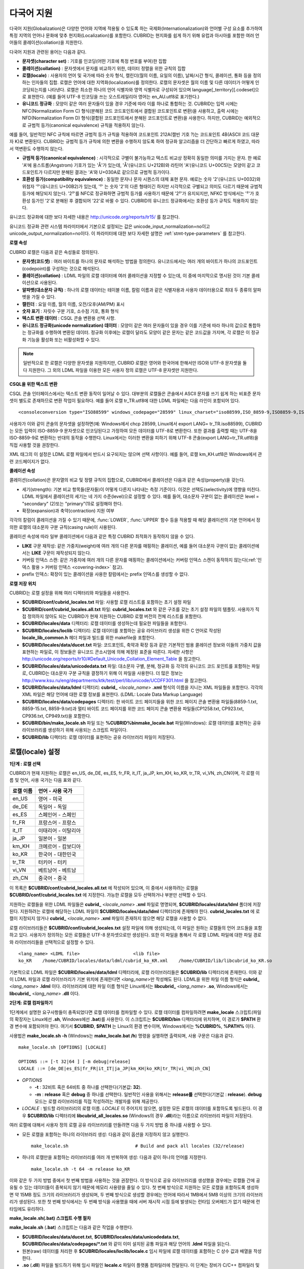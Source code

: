 ***********
다국어 지원
***********

다국어 지원(Globalization)은 다양한 언어와 지역에 적용될 수 있도록 하는 국제화(Internationalization)와 언어별 구성 요소를 추가하여 특정 지역의 언어나 문화에 맞추 현지화(Localization)를 포함한다. CUBRID는 현지화를 쉽게 하기 위해 유럽과 아시아를 포함한 여러 언어들의 콜레이션(collation)을 지원한다.

다국어 지원과 관련된 용어는 다음과 같다.

*   **문자셋(character set)** : 기호를 인코딩(어떤 기호에 특정 번호를 부여)한 집합

*   **콜레이션(collation)** : 문자셋에서 문자를 비교하기 위한, 데이터 정렬을 위한 규칙의 집합

*   **로캘(locale)** : 사용자의 언어 및 국가에 따라 숫자 형식, 캘린더(월의 이름, 요일의 이름), 날짜/시간 형식, 콜레이션, 통화 등을 정의하는 인자들의 집합. 로캘은 언어에 대한 지역화(localization)를 정의한다. 로캘의 문자셋은 월의 이름 및 다른 데이터가 어떻게 인코딩되는지를 나타낸다. 로캘은 최소한 하나의 언어 식별자와 영역 식별자로 구성되어 있으며 language[_territory][.codeset]으로 표현한다. (예를 들어 UTF-8 인코딩을 쓰는 오스트레일리아 영어는 en_AU.utf8로 표기한다.)

*   **유니코드 정규화** : 모양이 같은 여러 문자들이 있을 경우 기준에 따라 이를 하나로 통합하는 것. CUBRID는 입력 시에는 NFC(Normalization Form C) 형식(분해된 코드 코드포인트에서 결합된 코드포인트로 변환)을 사용하고, 출력 시에는 NFD(Normalization Form D) 형식(결합된 코드포인트에서 분해된 코드포인트로 변환)을 사용한다. 하지만, CUBRID는 예외적으로 규범적 등가(canonical equivalence) 규칙을 적용하지 않는다.

예를 들어, 일반적인 NFC 규칙에 따르면 규범적 등가 규칙을 적용하여 코드포인트 212A(캘빈 기호 ?)는 코드포인트 4B(ASCII 코드 대문자 K)로 변환된다. CUBRID는 규범적 등가 규칙에 의한 변환을 수행하지 않도록 하여 정규화 알고리즘을 더 간단하고 빠르게 하였고, 따라서 역변환도 수행하지 않는다.

*   **규범적 등가(canonical equivalence)** : 시각적으로 구별이 불가능하고 텍스트 비교상 정확히 동일한 의미를 가지는 문자. 한 예로 'A'에 옹스트롬(Angstrom) 기호가 있는 'Å'가 있는데, 'Å'(유니코드 U+212B)와 라틴어 'A'(유니코드 U+00C5)는 모양이 같고 코드포인트가 다르지만 분해된 결과는 'A'와 U+030A로 같으므로 규범적 등가이다.

*   **호환성 등가(compatibility equivalence)** : 동일한 문자나 문자 시퀀스의 대체 표현 문자. 예로는 숫자 '2'(유니코드 U+0032)와 위첨자 '²'(유니코드 U+00B2)가 있는데, '²' 는 숫자 '2'의 다른 형태이긴 하지만 시각적으로 구별되고 의미도 다르기 때문에 규범적 등가에 해당되지 않는다. '2²'를 NFC로 정규화하면 규범적 등가를 사용하기 때문에 '2²'가 유지되지만, NFKC 방식에서는 '²'가 호환성 등가인 '2'로 분해된 후 결합되어 '22'로 바뀔 수 있다. CUBRID의 유니코드 정규화에서는 호환성 등가 규칙도 적용하지 않는다.

유니코드 정규화에 대한 보다 자세한 내용은 `http://unicode.org/reports/tr15/ <http://unicode.org/reports/tr15/>`_ 를 참고한다.

유니코드 정규화 관련 시스템 파라미터에서 기본으로 설정되는 값은 unicode_input_normalization=no이고 unicode_output_normalization=no이다. 이 파라미터에 대한 보다 자세한 설명은 :ref:`stmt-type-parameters` 를 참고한다.

**로캘 속성**

CUBRID 로캘은 다음과 같은 속성들로 정의된다.

*   **문자셋(코드셋)** : 여러 바이트를 하나의 문자로 해석하는 방법을 정의한다. 유니코드에서는 여러 개의 바이트가 하나의 코드포인트(codepoint)를 구성하는 것으로 해석된다.

*   **콜레이션(collation)** : LDML 파일의 로캘 데이터에 여러 콜레이션을 지정할 수 있는데, 이 중에 마지막으로 명시된 것이 기본 콜레이션으로 사용된다.

*   **알파벳(대소문자 규칙)** : 하나의 로캘 데이터는 테이블 이름, 칼럼 이름과 같은 식별자용과 사용자 데이터용으로 최대 두 종류의 알파벳을 가질 수 있다.

*   **캘린더** : 요일 이름, 월의 이름, 오전/오후(AM/PM) 표시

*   **숫자 표기** : 자릿수 구분 기호, 소수점 기호, 통화 형식

*   **텍스트 변환 데이터** : CSQL 콘솔 변환용 선택 사항.

*   **유니코드 정규화(unicode normalization) 데이터** : 모양이 같은 여러 문자들이 있을 경우 이를 기준에 따라 하나의 값으로 통합하는 정규화를 수행하여 변환된 데이터. 정규화 이후에는 로캘이 달라도 모양이 같은 문자는 같은 코드값을 가지며, 각 로캘은 이 정규화 기능을 활성화 또는 비활성화할 수 있다.

.. note::

	일반적으로 한 로캘은 다양한 문자셋을 지원하지만, CUBRID 로캘은 영어와 한국어에 한해서만 ISO와 UTF-8 문자셋을 둘 다 지원한다. 그 외의 LDML 파일을 이용한 모든 사용자 정의 로캘은 UTF-8 문자셋만 지원한다.

**CSQL을 위한 텍스트 변환**

CSQL 콘솔 인터페이스에서는 텍스트 변환 동작이 일어날 수 있다. 대부분의 로캘들은 콘솔에서 ASCII 문자를 쓰기 쉽게 하는 비표준 문자셋이 별도로 존재하므로 변환 작업이 필요하다. 예를 들어 로캘 tr_TR.utf8에 대한 LDML 파일에는 다음 라인이 포함되어 있다. ::

	<consoleconversion type="ISO88599" windows_codepage="28599" linux_charset="iso88599,ISO_8859-9,ISO8859-9,ISO-8859-9" />

사용자가 이와 같이 콘솔의 문자셋을 설정하면(예: Windows에서 chcp 28599, Linux에서 export LANG= tr_TR.iso88599), CUBRID는 모든 입력이 ISO-8859-9 문자셋으로 인코딩된다고 가정하여 모든 데이터를 UTF-8로 변환한다. 또한 결과를 출력할 때는 UTF-8을 ISO-8859-9로 변환하는 반대의 동작을 수행한다. Linux에서는 이러한 변환을 피하기 위해 UTF-8 콘솔(export LANG=tr_TR.utf8)을 직접 사용할 것을 권장한다.

XML 태그의 이 설정은 LDML 로캘 파일에서 반드시 요구되지는 않으며 선택 사항이다. 예를 들어, 로캘 km_KH.utf8은 Windows에서 관련 코드페이지가 없다.

**콜레이션 속성**

콜레이션(collation)은 문자열의 비교 및 정렬 규칙의 집합으로, CUBRID에서 콜레이션은 다음과 같은 속성(property)을 갖는다.

*   세기(strength): 기본 비교 항목들(문자들)이 어떻게 다른지 나타내는 측정 기준이다. 이것은 선택도(selectivity)에 영향을 미친다. LDML 파일에서 콜레이션의 세기는 네 가지 수준(level)으로 설정할 수 있다. 예를 들어, 대소문자 구분이 없는 콜레이션은 level = "secondary" (2)또는 "primary"(1)로 설정해야 한다.

*   확장(expansion)과 축약(contraction) 지원 여부

각각의 칼럼이 콜레이션을 가질 수 있기 때문에, :func:`LOWER`, :func:`UPPER` 함수 등을 적용할 때 해당 콜레이션의 기본 언어에서 정의한 로캘의 대소문자 구분 규칙(casing rule)이 사용된다.

콜레이션 속성에 따라 일부 콜레이션에서 다음과 같은 특정 CUBRID 최적화가 동작하지 않을 수 있다.

*   **LIKE** 구문 재작성: 같은 가중치(weight)에 여러 개의 다른 문자를 매핑하는 콜레이션, 예를 들어 대소문자 구분이 없는 콜레이션에서는 **LIKE** 구문이 재작성되지 않는다.

*   커버링 인덱스 스캔: 같은 가중치에 여러 개의 다른 문자를 매핑하는 콜레이션에서는 커버링 인덱스 스캔이 동작하지 않는다(:ref:`인덱스 활용 > 커버링 인덱스 <covering-index>` 참고).

*   prefix 인덱스: 확장이 있는 콜레이션을 사용한 칼럼에서는 prefix 인덱스를 생성할 수 없다.

**로캘 저장 위치**

CUBRID는 로캘 설정을 위해 여러 디렉터리와 파일들을 사용한다.

*   **$CUBRID/conf/cubrid_locales.txt** 파일: 사용할 로캘 리스트를 포함하는 초기 설정 파일

*   **$CUBRID/conf/cubrid_locales.all.txt** 파일: **cubrid_locales.txt** 와 같은 구조를 갖는 초기 설정 파일의 템플릿. 사용자가 직접 정의하지 않아도 되는 CUBRID가 현재 지원하는 CUBRID 로캘 버전의 전체 리스트를 포함한다.

*   **$CUBRID/locales/data** 디렉터리: 로캘 데이터를 생성하는데 필요한 파일들을 포함한다.

*   **$CUBRID/locales/loclib** 디렉터리: 로캘 데이터를 포함하는 공유 라이브러리 생성을 위한 C 언어로 작성된 **locale_lib_common.h** 헤더 파일과 빌드를 위한 makefile을 포함한다.

*   **$CUBRID/locales/data/ducet.txt** 파일: 코드포인트, 축약과 확장 등과 같은 기본적인 범용 콜레이션 정보와 이들의 가중치 값을 표현하는 파일로, 이 정보들은 유니코드 콘소시엄에 의해 제정된 표준을 따른다. 자세한 사항은 `http://unicode.org/reports/tr10/#Default_Unicode_Collation_Element_Table <http://unicode.org/reports/tr10/#Default_Unicode_Collation_Element_Table>`_ 을 참고한다.

*   **$CUBRID/locales/data/unicodedata.txt** 파일: 대소문자 구별, 분해, 정규화 등 각각의 유니코드 코드 포인트를 포함하는 파일로, CUBRID는 대소문자 구분 규칙을 결정하기 위해 이 파일을 사용한다. 더 많은 정보는 `http://www.ksu.ru/eng/departments/ktk/test/perl/lib/unicode/UCDFF301.html <http://www.ksu.ru/eng/departments/ktk/test/perl/lib/unicode/UCDFF301.html>`_ 을 참고한다.

*   **$CUBRID/locales/data/ldml** 디렉터리: **cubrid_** <*locale_name*> **.xml** 형식의 이름을 지니는 XML 파일들을 포함한다. 각각의 XML 파일은 해당 언어에 대한 로캘 정보를 표현한다. (LDML: Locale Data Markup Language)

*   **$CUBRID/locales/data/codepages** 디렉터리: 한 바이트 코드 페이지들을 위한 코드 페이지 콘솔 변환용 파일들(8859-1.txt, 8859-15.txt, 8859-9.txt)과 멀티 바이트 코드 페이지를 위한 코드 페이지 콘솔 변환용 파일들(CP1258.txt, CP923.txt, CP936.txt, CP949.txt)을 포함한다.

*   **$CUBRID/bin/make_locale.sh** 파일 또는 **%CUBRID%\bin\make_locale.bat** 파일(Windows): 로캘 데이터를 표현하는 공유 라이브러리를 생성하기 위해 사용되는 스크립트 파일이다.

*   **$CUBRID/lib** 디렉터리: 로캘 데이터를 표현하는 공유 라이브러리 파일이 저장된다.

.. _locale-setting:

로캘(locale) 설정
=================

**1단계 : 로캘 선택**

CUBRID가 현재 지원하는 로캘은 en_US, de_DE, es_ES, fr_FR, it_IT, ja_JP, km_KH, ko_KR, tr_TR, vi_VN, zh_CN이며, 각 로캘 이름 및 언어, 사용 국가는 다음 표와 같다.

+-----------+----------------------+
| 로캘 이름 | 언어 - 사용 국가     |
+===========+======================+
| en_US     | 영어 - 미국          |
+-----------+----------------------+
| de_DE     | 독일어 - 독일        |
+-----------+----------------------+
| es_ES     | 스페인어 - 스페인    |
+-----------+----------------------+
| fr_FR     | 프랑스어 - 프랑스    |
+-----------+----------------------+
| it_IT     | 이태리어 - 이탈리아  |
+-----------+----------------------+
| ja_JP     | 일본어 - 일본        |
+-----------+----------------------+
| km_KH     | 크메르어 - 캄보디아  |
+-----------+----------------------+
| ko_KR     | 한국어 - 대한민국    |
+-----------+----------------------+
| tr_TR     | 터키어 - 터키        |
+-----------+----------------------+
| vi_VN     | 베트남어 - 베트남    |
+-----------+----------------------+
| zh_CN     | 중국어 - 중국        |
+-----------+----------------------+

이 목록은 **$CUBRID/conf/cubrid_locales.all.txt** 에 작성되어 있으며, 이 중에서 사용하려는 로캘을 **$CUBRID/conf/cubrid_locales.txt** 에 지정한다. 가능한 로캘을 모두 선택하거나 부분만 선택할 수 있다.

지원하는 로캘들을 위한 LDML 파일들은 **cubrid_** <*locale_name*> **.xml** 파일로 명명되며, **$CUBRID/locales/data/ldml** 폴더에 저장된다. 지원하려는 로캘에 해당하는 LDML 파일이 **$CUBRID/locales/data/ldml** 디렉터리에 존재해야 한다. **cubrid_locales.txt** 에 로캘이 지정되지 않거나 **cubrid_** <*locale_name*> **.xml** 파일이 존재하지 않으면 해당 로캘을 사용할 수 없다.

로캘 라이브러리들은 **$CUBRID/conf/cubrid_locales.txt** 설정 파일에 의해 생성되는데, 이 파일은 원하는 로캘들의 언어 코드들을 포함하고 있다. 사용자가 정의하는 모든 로캘들은 UTF-8 문자셋으로만 생성된다. 또한 이 파일을 통해서 각 로캘 LDML 파일에 대한 파일 경로와 라이브러리들을 선택적으로 설정할 수 있다. ::

	<lang_name> <LDML file>                    <lib file>
	ko_KR    /home/CUBRID/locales/data/ldml/cubrid_ko_KR.xml    /home/CUBRID/lib/libcubrid_ko_KR.so

기본적으로 LDML 파일은 **$CUBRID/locales/data/ldml** 디렉터리에, 로캘 라이브러리들은 **$CUBRID/lib** 디렉터리에 존재한다. 이와 같이 LDML 파일과 로캘 라이브러리가 기본 위치에 존재한다면 <*lang_name*>만 작성해도 된다. LDML을 위한 파일 이름 형식은 **cubrid_** <*lang_name*> **.ldml** 이다. 라이브러리에 대한 파일 이름 형식은 Linux에서는 **libcubrid_** <*lang_name*> **.so**, Windows에서는 **libcubrid_** <*lang_name*> **.dll** 이다.

**2단계: 로캘 컴파일하기**

1단계에서 설명한 요구사항들이 충족되었다면 로캘 데이터를 컴파일할 수 있다. 로캘 데이터를 컴파일하려면 **make_locale** 스크립트(파일의 확장자는 Linux에선 **.sh**, Windows에선 **.bat**)를 사용한다. 이 스크립트는 **$CUBRID/bin** 디렉터리에 위치하며, 이 경로가 **$PATH** 환경 변수에 포함되어야 한다. 여기서 **$CUBRID**, **$PATH** 는 Linux의 환경 변수이며, Windows에서는 **%CUBRID%**, **%PATH%** 이다.

사용법은 **make_locale.sh** **-h** (Windows는 **make_locale.bat /h**) 명령을 실행하면 출력되며, 사용 구문은 다음과 같다. ::

	make_locale.sh [OPTIONS] [LOCALE]
	 
	OPTIONS ::= [-t 32|64 ] [-m debug|release]
	LOCALE ::= [de_DE|es_ES|fr_FR|it_IT|ja_JP|km_KH|ko_KR|tr_TR|vi_VN|zh_CN]

*   *OPTIONS*

    *   **-t** : 32비트 혹은 64비트 중 하나를 선택한다(기본값: **32**).

    *   **-m** : **release** 혹은 **debug** 중 하나를 선택한다. 일반적인 사용을 위해서는 **release를** 선택한다(기본값 : **release**). **debug** 모드는 로캘 라이브러리를 직접 작성하려는 개발자를 위해 제공한다.

*   *LOCALE* : 빌드할 라이브러리의 로캘 이름. *LOCALE* 이 주어지지 않으면, 설정한 모든 로캘의 데이터를 포함하도록 빌드된다. 이 경우 **$CUBRID/lib** 디렉터리에 **libcubrid_all_locales.so** (Windows의 경우 **.dll**)라는 이름으로 라이브러리 파일이 저장된다.

여러 로캘에 대해서 사용자 정의 로캘 공유 라이브러리를 만들려면 다음 두 가지 방법 중 하나를 사용할 수 있다.

*   모든 로캘을 포함하는 하나의 라이브러리 생성: 다음과 같이 옵션을 지정하지 않고 실행한다. ::

	make_locale.sh                         # Build and pack all locales (32/release)

*   하나의 로캘만을 포함하는 라이브러리를 여러 개 반복하여 생성: 다음과 같이 하나의 언어를 지정한다. ::

	make_locale.sh -t 64 -m release ko_KR

이와 같은 두 가지 방법 중에서 첫 번째 방법을 사용하는 것을 권장한다. 이 방식으로 공유 라이브러리를 생성했을 경우에는 로캘들 간에 공유될 수 있는 데이터들이 중복되지 않기 때문에 메모리 사용량을 줄일 수 있다. 첫 번째 방식으로 지원하는 모든 로캘을 포함하도록 생성하면 약 15MB 정도 크기의 라이브러리가 생성되며, 두 번째 방식으로 생성할 경우에는 언어에 따라서 1MB에서 5MB 이상의 크기의 라이브러리가 생성된다. 또한 첫 번째 방식에서는 두 번째 방식을 사용했을 때에 서버 재시작 시점 등에 발생되는 런타임 오버헤드가 없기 때문에 런타임에도 유리하다.

**make_locale.sh(.bat) 스크립트 수행 절차**

**make_locale.sh** (**.bat**) 스크립트는 다음과 같은 작업을 수행한다.

*   **$CUBRID/locales/data/ducet.txt**, **$CUBRID/locales/data/unicodedata.txt**, **$CUBRID/locales/data/codepages/*.txt** 와 같이 이미 설치된 공통 파일과 해당 언어의 **.ldml** 파일을 읽는다.

*   원본(raw) 데이터를 처리한 후 **$CUBRID/locales/loclib/locale.c** 임시 파일에 로캘 데이터를 포함하는 C 상수 값과 배열을 작성한다.

*   **.so** (**.dll**) 파일을 빌드하기 위해 임시 파일인 **locale.c** 파일이 플랫폼 컴파일러에 전달된다. 이 단계는 장비가 C/C++ 컴파일러 및 링커를 가지고 있다고 가정한다. 현재 Windows용으로는 MS Visual Studio가, Linux용으로는 gcc 컴파일러가 지원된다.

*   임시 파일이 삭제된다.

**제약 사항 및 규칙**

*   일단 로캘 라이브러리가 생성된 후에는 **$CUBRID/conf/cubrid_locales.txt** 파일을 변경하면 안 된다. 이 파일에서 명시된 언어들의 순서를 포함하여 어떤 내용도 변경해서는 안 된다. 로캘이 새로 생성될 때마다 기존의 식별 번호가 증가하면서 새로운 식별 번호로 등록되며, 이러한 식별 번호는 로캘이 로딩될 때마다 항상 같은 값으로 유지되고 있는지 검사하게 된다.

*   **$CUBRID/locales/data/*.txt** 파일들은 변경되어서는 안 된다.

CUBRID에 내장된 로캘에 대해서는 사용자 로캘 라이브러리를 컴파일하지 않고 사용할 수 있으므로 2단계를 생략할 수 있으나, 내장된 로캘과 라이브러리 로캘에는 다음과 같은 차이가 있다.

*   내장된(built-in) 로캘(과 콜레이션)은 유니코드 데이터를 인식하지 못한다. 예를 들어, 내장된 로캘은 A, a 간 대소문자 변환이 불가능하다. 반면 LDML 로캘(컴파일된 로캘)은 유니코드 코드포인트에 대한 데이터를 65535개까지 지원한다.

*   내장된 콜레이션은 ASCII 범위만 다루거나, utf8_tr_cs의 경우 ASCII와 터키어(turkish) 알파벳 글자만 다룬다. 따라서 내장된 UTF-8 로캘은 유니코드와 호환되지 않는 반면, LDML 로캘(컴파일된 로캘)은 유니코드와 호환된다.

**CUBRID_LANG** 환경 변수로 설정할 수 있는 내장 로캘은 다음과 같다.

*   en_US.iso88591
*   en_US.utf8
*   ko_KR.utf8
*   ko_KR.euckr
*   ko_KR.iso88591 : 월, 요일 표시 방법은 로마자 표기를 따른다(romanized).
*   tr_TR.utf8
*   tr_TR.iso88591 : 월, 요일 표시 방법은 로마자 표기를 따른다(romanized).

만약 **CUBRID_LANG** 설정 시 문자셋(charset)이 명시되지 않으면 위 순서에서 앞에 있는 로캘의 문자셋으로 결정된다. 예를 들어, **CUBRID_LANG** 가 ko_KR로 설정되면 위의 목록에서 ko_KR 중 가장 먼저 나타나는 로캘인 ko_KR.utf8을 지정한 것과 같다. 위의 내장된 로캘을 제외한 나머지 언어의 로캘은 뒤에 반드시 **.utf8** 을 붙여야 한다. 예를 들어, 독일어의 경우 **CUBRID_LANG** 을 de_DE.utf8로 지정한다.

ko_KR.iso88591과 tr_TR.iso88591에서 월과 요일을 나타낼 때에는 로마자 표기를 따른다. 예를 들어, 한국어 "일요일"(영어로 Sunday)의 로마자 표기는 "Iryoil"이다. 이것은 ISO-8859-1 문자만 제공하기 위해서 요구되는 사항이다.

**3단계: 특정 로캘을 사용하기 위해 CUBRID 설정하기**

여러 로캘을 정의할 수 있지만, **CUBRID_LANG** 환경 변수를 통해 오직 하나의 로캘을 기본 로캘로 지정할 수 있다. 언어에 따른 기본 캘린더(요일, 월, 오전/오후 표기 형식) 설정은 **intl_date_lang** 시스템 파라미터로 설정할 수 있다.

*   **CUBRID_LANG** 환경 변수의 값은 <*locale_name*>[**.utf8** | **.iso88591**]과 같이 설정한다. (예: tr_TR.utf8, en_US.iso88591, ko_KR.utf8)

*   **intl_date_lang** 시스템 파라미터의 값은 <*locale_name*>과 같이 설정한다. <*locale_name*>으로 사용할 수 있는 값은 **1단계: 로캘 선택** 을 참고한다.

**CUBRID_LANG** 환경 변수는 제품 설치 초기에 en_US(문자셋은 ISO-8859-1)로 설정되어 있다.

**4단계: 선택한 로캘 설정으로 데이터베이스 생성하기**

**CUBRID_LANG** 환경 변수를 설정하면 새로운 데이터베이스를 생성할 수 있다. **cubrid createdb** <*db_name*>을 실행하면, 해당 언어와 문자셋을 사용하는 데이터베이스가 생성된다. 일단 데이터베이스가 생성되면 이 설정은 바꿀 수 없다. 문자셋과 로캘 이름은 *db_root* 라는 시스템 카탈로그 테이블에 저장되며, 생성 시점의 설정과 다른 설정을 사용하여 데이터베이스를 구동할 수 없다.

**5단계(선택 사항): 로캘 파일의 수동 검증**

로캘 라이브러리의 내용들을 **dumplocale** 유틸리티를 이용해서 사람이 읽을 수 있는 형태로 출력할 수 있다. 사용법은 **cubrid dumplocale -h** 로 출력할 수 있으며, 사용 구문은 다음과 같다. ::

	cubrid dumplocale [OPTION] [language-string]
	 
	OPTION ::= [-i|--input-file <shared_lib>] [-d|--calendar] [-n|--numeric] [{-a |--alphabet=}{l|lower|u|upper|both}] [-c|--codepoint-order] [-w|--weight-order] [{-s|--start-value} <starting_codepoint>] [{-e|--end-value} <ending_codepoint>] [-k] [-z]
	 
	language-string ::= de_DE|es_ES|fr_FR|it_IT|ja_JP|km_KH|ko_KR|tr_TR|vi_VN|zh_CN

*   *OPTION*

    *   **-i**, **--input-file** : 이전에 생성된 로캘 공유 라이브러리 파일(<*shared_lib*>) 이름. 경로를 포함한다.

    *   **-d**, **--calendar** : 캘린더와 날짜/시간 정보를 덤프. 기본값: 사용 안 함

    *   **-n**, **--numeric** : 숫자 정보를 덤프. 기본값: 사용 안 함

    *   **-a**, **--alphabet=l** | **lower** | **u** | **upper** | **both** : 알파벳과 대소문자 정보를 덤프. 기본값: 사용 안 함

    *   **--identifier-alphabet=l** | **lower** | **u** | **upper** | **both** : 식별자에 대한 알파벳과 대소문자 구분 정보를 덤프. 기본값: 사용 안 함

    *   **-c**, **--codepoint-order** : 코드포인트 값을 기반으로 정렬한 콜레이션 정보를 덤프. 기본값: 사용 안 함 (출력되는 정보: cp, char, weight, next-cp, char and weight)

    *   **-w**, **--weight-order** : 가중치 값을 기반으로 정렬한 콜레이션 정보를 덤프. 기본값: 사용 안 함 (출력되는 정보: weight, cp, char)

    *   **-s**, **--start-value** : 덤프 범위 지정. **-a** , **--identifier-alphabet** , **-c**, **-w** 옵션들에 대한 시작 코드포인트. 기본값: 0

    *   **-e**, **--end-value** : 덤프 범위 지정. **-a**, **--identifier-alphabet**, **-c**, **-w** 옵션들에 대한 끝 코드포인트. 기본값: 로캘 공유 라이브러리에서 읽은 최대값.

    *   **-k, --console-conversion** : 콘솔 변환 데이터를 덤프. 기본값: 사용 안 함

    *   **-z**, **--normalization** : 정규화 데이터를 덤프. 기본값: 사용 안 함

*   *language-string* : 로캘 공유 라이브러리를 덤프할 로캘 언어를 지정한다. *language-string* 이 입력되지 않으면, **cubrid_locales.txt** 파일에 명시된 모든 언어가 주어진다.

다음은 캘린더 정보, 숫자 표기 정보, 알파벳 및 대소문자 정보, 식별자에 대한 알파벳 및 대소문자 정보, 코드포인트 순서에 기반한 콜레이션의 정렬, 가중치에 기반한 콜레이션의 정렬, 데이터를 정규화하여 ko_KR 로캘의 내용을 dump.txt라는 파일에 덤프하는 예이다. ::

	cubrid dumplocale -d -n -a both -c -w -z ko_KR > ko_KR_dump.txt

여러 개의 옵션을 설정하면 출력되는 내용이 매우 많을 수 있으므로, 파일로 리다이렉션하여 저장할 것을 권장한다.

**6단계: CUBRID 관련 프로세스 시작**

모든 CUBRID 관련 프로세스는 같은 환경 설정을 통해 구동되어야 한다. CUBRID 서버, 브로커, CAS, CSQL 등은 **CUBRID_LANG** 환경 변수의 설정값이 모두 같아야 하며, 같은 버전의 로캘 바이너리 파일을 사용해야 한다. CUBRID HA, CUBRID SHARD 구성 시에도 마찬가지이다. 예를 들어, CUBRID HA 구성에서 마스터 서버, 슬레이브 서버와 레플리카 서버 등은 환경 설정이 모두 같아야 한다.

서버 프로세스와 CAS 프로세스에 의해 사용되는 로캘의 호환성 여부를 시스템이 자동으로 검사하지 않기 때문에, 두 프로세스 간에 LDML 파일들이 똑같다는 것을 보장해야 한다.

로캘 라이브러리 로딩은 CUBRID 구동의 첫 단계로서, 구동 시에 데이터베이스 구조를 초기화하기 위해 로캘 정보를 요구하는 서버, CAS, CSQL, createdb, copydb, unloaddb, loaddb 프로세스 등은 구동 시점에 로캘 라이브러리를 로딩한다.

로캘 라이브러리 로딩 절차는 다음과 같다.

*   라이브러리 경로가 제공되지 않으면 **$CUBRID/lib/libcubrid_** <*lang_name*> **.so** 의 로딩을 시도한다. 이 파일이 발견되지 않으면 하나의 파일 (**$CUBRID/lib/libcubrid_all_locales.so**) 에서 모든 로캘이 발견된다고 간주한다.

*   로캘 라이브러리가 발견되지 않거나 라이브러리를 로딩하는 동안 오류가 발생하면 CUBRID 프로세스 구동이 종료된다.

**참고 사항**

**월, 요일, 오전/오후 표기 및 숫자 형식 설정**

날짜/시간을 입출력하는 함수에서 각 로캘 이름에 따라 입출력하는 월, 요일, 오전/오후 표기 방법을 **intl_date_lang** 시스템 파라미터로 설정할 수 있다. 또한 문자열을 숫자로 혹은 숫자를 문자열로 변환하는 함수에서 각 로캘에 따라 입출력하는 숫자의 문자열 형식은 **intl_number_lang** 시스템 파라미터로 설정할 수 있다.

**ISO-8859-1 문자셋에서 한국어와 터키어의 월, 요일**

문자셋이 UTF-8인 한국어나 터키어 또는 문자셋이 EUC-KR인 한국어에서 월, 요일, 오전/오후 표시는 각 국가에 맞게 인코딩된다. 그러나, ISO-8859-1 문자셋에서 한국어와 터키어의 월, 요일, 오전/오후 표시를 원래의 인코딩으로 사용하면 복잡한 표현식이 사용되는 경우 서버 프로세스에서 예기치 않은 행동이 발생할 수 있기 때문에, 로마자 표기(romanized)로 출력한다. CUBRID의 기본 문자셋은 ISO-8859-1이며, 한국어와 터키어의 경우 이 문자셋을 사용할 수 있다. 한국어와 터키어에서 각 요일, 월, 오전/오후는 로마자로 다음과 같이 출력한다.

**요일**

+---------------------+----------------------------+-----------------------+
| 긴 형식 / 짧은 형식 | 한국어 긴 형식 / 짧은 형식 | 터키어 긴 / 짧은 형식 |
+=====================+============================+=======================+
| Sunday / Sun        | Iryoil / Il                | Pazar / Pz            |
+---------------------+----------------------------+-----------------------+
| Monday / Mon        | Woryoil / Wol              | Pazartesi / Pt        |
+---------------------+----------------------------+-----------------------+
| Tuesday / Tue       | Hwayoil / Hwa              | Sali / Sa             |
+---------------------+----------------------------+-----------------------+
| Wednesday / Wed     | Suyoil / Su                | Carsamba / Ca         |
+---------------------+----------------------------+-----------------------+
| Thursday / Thu      | Mogyoil / Mok              | Persembe / Pe         |
+---------------------+----------------------------+-----------------------+
| Friday / Fri        | Geumyoil / Geum            | Cuma / Cu             |
+---------------------+----------------------------+-----------------------+
| Saturday / Sat      | Toyoil / To                | Cumartesi / Ct        |
+---------------------+----------------------------+-----------------------+

**월**

+---------------------+---------+-----------------------+
| 긴 형식 / 짧은 형식 | 한국어  | 터키어 긴 / 짧은 형식 |
+=====================+=========+=======================+
| January / Jan       | 1wol    | Ocak / Ock            |
+---------------------+---------+-----------------------+
| February / Feb      | 2wol    | Subat / Sbt           |
+---------------------+---------+-----------------------+
| March / Mar         | 3wol    | Mart / Mrt            |
+---------------------+---------+-----------------------+
| April / Apr         | 4wol    | Nisan / Nsn           |
+---------------------+---------+-----------------------+
| May / May           | 5wol    | Mayis / Mys           |
+---------------------+---------+-----------------------+
| June / Jun          | 6wol    | Haziran / Hzr         |
+---------------------+---------+-----------------------+
| July / Jul          | 7wol    | Temmuz / Tmz          |
+---------------------+---------+-----------------------+
| August / Aug        | 8wol    | Agustos / Ags         |
+---------------------+---------+-----------------------+
| September / Sep     | 9wol    | Eylul / Eyl           |
+---------------------+---------+-----------------------+
| October / Oct       | 10wol   | Ekim / Ekm            |
+---------------------+---------+-----------------------+
| November / Nov      | 11wol   | Kasim / Ksm           |
+---------------------+---------+-----------------------+
| December / Dec      | 12wol   | Aralik / Arl          |
+---------------------+---------+-----------------------+

**오전/오후**

+-----------+---------+---------+
| 오전/오후 | 한국어  | 터키어  |
+===========+=========+=========+
| AM        | ojeon   | AM      |
+-----------+---------+---------+
| PM        | ohu     | PM      |
+-----------+---------+---------+

콜레이션 설정
=============

콜레이션(collation)이란 문자열 비교 및 정렬 규칙의 집합이다. 콜레이션의 전형적인 유형은 알파벳 순서의 정렬(alphabetization)이다.

CUBRID는 유럽과 아시아 언어를 포함한 여러 가지 언어들의 콜레이션을 지원한다. 이러한 언어들은 다른 알파벳들을 사용할 뿐만 아니라, 특정 언어들은 일부 문자셋에 대해 확장(expansion) 또는 축약(contraction) 정의를 필요로 한다. 이러한 사항들의 대부분은 The Unicode Consortium에 의해 유니코드 표준(2012년 현재 버전 6.1.0)으로 제정되어 있으며, 대부분의 언어가 요구하는 모든 문자 정보는 DUCET 파일(`http://www.unicode.org/Public/UCA/latest/allkeys.txt <http://www.unicode.org/Public/UCA/latest/allkeys.txt>`_ )에 저장되어 있다.

이러한 DUCET에 표현된 대부분의 코드포인트는 0~FFFF 내의 범위에 포함되지만, 이 범위를 넘는 코드포인트도 존재한다. 하지만 CUBRID는 0~FFFF 내의 코드포인트만 사용하고, 나머지들은 무시한다(하위 부분만 사용하도록 설정할 수도 있다).

DUCET에 있는 각각의 코드포인트는 하나 또는 그 이상의 콜레이션 원소(element)를 가지고 있다. 하나의 콜레이션 원소는 네 개 숫자 값의 집합으로, 문자 비교의 네 가지 수준(level)을 가중치(weight)로 표현한다. 각각의 가중치 값은 0~FFFF의 범위를 가진다.

DUCET에서 한 문자는 하나의 라인으로 다음과 같이 표현된다. ::

	< codepoint_or_multiple_codepoints >  ; [.W1.W2.W3.W4][....].... # < readable text explanation of the symbol/character >

한국어 문자 기역은 다음과 같이 표현된다. ::

	1100  ; [.313B.0020.0002.1100] # HANGUL CHOSEONG KIYEOK

위의 예에서 1100은 코드포인트, [.313B.0020.0002.1100]은 하나의 콜레이션 원소이며, 313B는 Level 1, 0020은 Level 2, 0002는 Level 3, 1100은 Level 4의 가중치이다.

언어의 기능적 속성으로 정의되는 확장 지원은 하나의 결합 문자를 그것을 만드는 한 쌍의 문자들로 해석하도록 지원한다는 것을 의미한다. 예를 들어 한 문자 ''æ'' 을 두 개의 문자 ''ae''와 같은 문자로 해석한다. DUCET에서 확장은 하나의 코드포인트나 축약에 대해 하나 이상의 콜레이션 원소들로 표현된다. 확장이 있는 콜레이션을 다루는 것은 두 개의 문자열을 비교할 때 콜레이션의 세기/수준까지 여러 번 비교하는 비용을 감수해야 하기 때문에, CUBRID는 기본적으로는 확장을 지원하지 않도록 설정되어 있다.

.. _collation-charset-column:

문자셋과 문자열의 콜레이션
--------------------------

칼럼의 콜레이션과 문자셋은 문자열 데이터 타입(**VARCHAR**, **CHAR**)에 적용된다. 기본적으로 모든 문자열 데이터 타입은 데이터베이스의 기본 콜레이션과 문자셋을 따르는데, 이를 적용하지 않고 변경하여 지정할 수 있는 방법을 제공한다.

**문자셋**

문자셋은 문자열 리터럴이나 따옴표 없는 식별자(identifier)로 명시될 수 있으며, 지원하는 문자셋은 다음과 같다.

*   ISO-8859-1(*)
*   UTF-8(문자당 최대 4바이트 길이, 즉 0~0x10FFFF 범위 내의 코드포인트를 지원)
*   EUC-KR(이 문자셋은 하위 호환을 위해서 존재할 뿐 사용을 권장하지 않는다.)

.. note::

	CUBRID 9.0 미만 버전까지는 ISO-8859-1 문자셋이 설정되면 EUC-KR 문자들을 사용할 수 있도록 지원했지만, 이후 버전부터는 이를 지원하지 않는다. EUC-KR 문자들은 오직 EUC-KR 문자셋에서만 사용될 수 있다.

**문자열 검사**

기본적으로 모든 입력 데이터는 서버에서 **CUBRID_LANG** 환경 변수로 설정한 문자로 간주한다. 하지만 **SET NAMES** 문이나 **CHARSET** 소개자(또는 **COLLATE** 문자열 수정자)가 **CUBRID_LANG** 환경 변수 설정보다 우선한다(:ref:`collation-charset-string` 참고).

서버 문자셋이 UTF-8인데 UTF-8 바이트 순서(byte sequence)에 맞지 않는 데이터와 같이 무효한 데이터에 대해 문자열을 검사하지 않으면 정의되지 않은 동작을 보이거나 심지어 서버가 비정상 종료(crash)될 수 있다. 기본적으로는 문자열을 검사하지 않도록 설정되어 있다. 문자열을 검사하려면 **intl_check_input_string** 시스템 파라미터의 값을 yes로 설정한다(기본값: no). 하지만 유효한 데이터만 입력된다고 보장할 수 있다면 문자열 검사는 하지 않는 것이 성능상 더 유리하다. **intl_check_input_string** 시스템 파라미터의 값이 yes인 경우, UTF-8과 EUC-KR에 대해서만 유효한 데이터 인코딩인지 검사한다. ISO-8859-1은 한 바이트 인코딩이므로 모든 바이트 값이 유효하기 때문에 검사하지 않는다.

**문자셋 변환**

콜레이션/문자셋 수정자(**COLLATE** / **CHARSET**) 또는 콜레이션 추론 과정에 의해서 문자셋 변환이 일어날 수 있는데, 이러한 문자셋 변환은 비가역적(irreversible)이다. 예를 들어 ISO 8859-1 문자셋을 UTF-8 문자셋으로 변환하는 경우, 발음 구별 기호(accent mark)가 있는 문자(e) 같은 일부 문자에서 손실이 발생할 수 있다. ISO-8859-1 문자셋에서 80~A0 바이트 범위의 문자는 UTF-8 문자셋에서 이에 해당하는 문자가 없으므로 '?'로 대체된다.

UTF-8 또는 EUC-KR 문자셋에서 ISO 문자셋으로의 변환은 간단한 데이터 스트림 재해석 과정으로, 대부분의 유니코드 문자는 ISO 문자에 대응되지 못한다. 00~7F 바이트 범위는 ISO와 UTF-8 문자셋에서 같은 문자로 인코딩되기 때문에 ASCII 문자는 문자셋 변환에 영향을 받지 않는다.

한 문자에서 다른 문자로 변환되는 규칙은 다음과 같다.

+------------------------+------------------------+-------------------------+------------+
| Source \ Destination   | ISO-8859-1             | UTF-8                   | EUC-KR     |
+========================+========================+=========================+============+
| **ISO-8859-1**         | 변환 없음              | 바이트 변환.            | 허용 안 함 |
|                        |                        | 바이트 크기가 증가되며  |            |
|                        |                        | 문자 길이는 같음.       |            |
+------------------------+------------------------+-------------------------+------------+
| **UTF-8**              | 바이트 재해석.         | 변환 없음               | 허용 안 함 |
|                        | 바이트 크기는 같으며   |                         |            |
|                        | 문자 길이는 증가.      |                         |            |
+------------------------+------------------------+-------------------------+------------+
| **EUC-KR**             | 바이트 재해석.         | 허용 안 함              | 변환 없음  |
|                        | 바이트 크기는 같으며   |                         |            |
|                        | 문자 길이는 증가.      |                         |            |
+------------------------+------------------------+-------------------------+------------+

**콜레이션**

콜레이션은 문자열 리터럴이나 따옴표 없는 식별자로 명시될 수 있다.

다음은 내장된 콜레이션에 대한 **db_collation** 시스템 카탈로그 뷰의 질의 결과이다. ::

	coll_id  coll_name        charset_name    is_builtin  has_expansions  contractions  uca_strength
	================================================================================================
	0        'iso88591_bin'   'ISO8859-1'    'YES'        'NO'            0             'NOT APPLICABLE'
	1        'utf8_bin'       'UTF-8'        'YES'        'NO'            0             'NOT APPLICABLE'
	2        'iso88591_en_cs' 'ISO8859-1'    'YES'        'NO'            0             'NOT APPLICABLE'
	3        'iso88591_en_ci' 'ISO8859-1'    'YES'        'NO'            0             'NOT APPLICABLE'
	4        'utf8_en_cs'     'UTF-8'        'YES'        'NO'            0             'NOT APPLICABLE'
	5        'utf8_en_ci'     'UTF-8'        'YES'        'NO'            0             'NOT APPLICABLE'
	6        'utf8_tr_cs'     'UTF-8'        'YES'        'NO'            0             'NOT APPLICABLE'
	7        'utf8_ko_cs'     'UTF-8'        'YES'        'NO'            0             'NOT APPLICABLE'
	8        'euckr_bin'      'KSC-EUC'      'YES'        'NO'            0             'NOT APPLICABLE'

내장된(built-in) 콜레이션은 사용자 로캘 라이브러리의 추가 없이 사용 가능하며, 각 콜레이션은 관련 문자셋을 가지고 있기 때문에 문자셋과 콜레이션이 호환되지 않도록 지정하는 것은 허용되지 않는다.

**COLLATE** 수정자가 **CHARSET** 없이 명시되면, 콜레이션의 기본 문자셋이 설정된다. **CHARSET** 수정자가 **COLLATE** 없이 명시되면, 기본 콜레이션이 설정된다.

문자셋들에 대한 기본 콜레이션은 바이너리 콜레이션으로, 문자셋 및 이에 대응되는 바이너리 콜레이션은 다음과 같다.

*   ISO-8859-1: iso88591_bin
*   UTF-8: utf8_bin
*   EUC-KR: euckr_bin

서로 다른 콜레이션(과 문자셋)을 가진 표현식 인자(피연산자)를 가질 때 어떤 콜레이션을 사용할지 결정하는 방법에 대해서는 아래의 :ref:`칼럼의 콜레이션이 서로 다를 때 결정 방식 <determine-collation-columns>` 을 참고한다.

**구문**

기본 데이터베이스 콜레이션과 문자셋을 따르지 않고 콜레이션과 문자셋을 변경하여 지정할 수 있는 두 개의 문자열 타입에 대한 수정자를 제공한다.

*   **CHARACTER_SET** (또는 **CHARSET**)은 칼럼의 문자셋을 바꾼다.
*   **COLLATE** (또는 **COLLATION**)은 칼럼의 콜레이션을 바꾼다.

::

	<data_type> ::=
	<column_type> [<charset_modifier_clause>] [<collation_modifier_clause>]
	 
	<charset_modifier_clause> ::= {CHARACTER_SET | CHARSET} {<char_string_literal> | <identifier> }
	 
	<collation_modifier_clause> ::= {COLLATE | COLLATION} {<char_string_literal> | <identifier> }

**예제**

다음은 **STRING** 타입(**VARCHAR** 타입의 최대값) 칼럼의 문자셋을 UTF-8로 설정하는 예이다.

.. code-block:: sql

	CREATE TABLE t1 (s1 STRING CHARSET utf8);

다음은 칼럼 s1의 이름을 c1으로 바꾸고, 해당 타입을 콜레이션이 utf8_en_cs인 CHAR(10) 으로 바꾸는 예이다. 문자셋은 해당 콜레이션에 대한 기본 문자셋인 UTF-8으로 지정된다.

.. code-block:: sql

	ALTER TABLE t1 CHANGE s1 c1 CHAR(10) COLLATE utf8_en_cs;

다음은 c1 칼럼의 값을 콜레이션 iso88591_en_ci인 VARCHAR(5) 타입으로 바꿔 출력한다. 정렬 연산 또한 첫번째로 선택된 칼럼의 타입에 대한 콜레이션 iso88591_en_ci을 사용하여 수행된다.

.. code-block:: sql

	SELECT CAST (c1 as VARCHAR(5) COLLATE 'iso88591_en_ci') FROM t1 ORDER BY 1;

다음은 위와 유사한 질의(같은 정렬)이지만, 출력되는 칼럼 결과가 원래의 값이다.

.. code-block:: sql

	SELECT c1 FROM t1 ORDER BY CAST (c1 as VARCHAR(5) COLLATE iso88591_en_ci);

.. _determine-collation-columns:

**칼럼의 콜레이션이 서로 다를 때 결정 방식**

CUBRID는 칼럼(표현식)들이 서로 다른 콜레이션과 문자셋을 가지고 있을 때 어떤 콜레이션과 문자셋으로 감지할 것인지를 결정한다.

.. code-block:: sql

	CREATE TABLE t (s1 STRING COLLATE utf8_en_cs, s2 STRING COLLATE utf8_tr_cs);

	-- insert values into both columns
	SELECT s1, s2 FROM t WHERE s1 > s2;

위의 예에서 칼럼 s1과 s2 는 다른 콜레이션을 가지고 있고, s1과 s2 를 비교한다는 것은 테이블 t에 있는 레코드끼리 어떤 칼럼의 값이 "더 큰지" 결정할 수 있는 문자열을 비교한다는 것을 의미한다. 콜레이션 utf8_en_cs와 utf8_tr_cs는 서로 비교할 수 없으므로 에러를 출력할 것이다.

표현식의 타입 결정 방법의 원칙이 콜레이션 결정 방법에도 마찬가지로 적용된다.

*   표현식의 모든 인자들을 고려하여 공통 콜레이션과 문자셋을 결정한다.
*   1에서 결정된 공통 콜레이션과 문자셋과 다른 인자들을 변환한다.
*   콜레이션을 변경하기 위해서 :func:`CAST` 가 사용될 수 있다.

비교 표현식의 결과 콜레이션을 결정하기 위해 "콜레이션 변환도(collation coercibility)"를 사용한다. 이는 자신의 콜레이션이 얼마나 쉽게 상대 인자의 콜레이션으로 변환되기 쉬운가를 표현한 것으로, 표현식의 두 피연산자를 비교할 때 콜레이션 변환도가 크다는 것은 상대 인자의 콜레이션으로 쉽게 변환된다는 것을 의미한다. 즉, 높은 변환도를 지닌 인자는 더 낮은 변환도를 지닌 인자의 콜레이션으로 변환될 수 있다.

표현식의 인자들이 서로 다른 콜레이션을 가지면, 이들에 대한 공통 콜레이션은 각 인자들의 콜레이션과 변환도에 기반하여 결정된다.

#.   높은 변환도를 가진 인자는 더 낮은 변환도를 가진 인자의 콜레이션으로 변환된다.
#.   인자들의 콜레이션이 서로 다르고 변환도는 같은 경우에는 표현식의 콜레이션을 결정할 수 없고 에러가 리턴된다.

표현식의 인자들의 변환도는 다음의 표와 같다.

+----------------------------+------------------------------------------------------------------------------------------+
| 콜레이션 변환도            | 표현식의 인자(피연산자)                                                                  |
+============================+==========================================================================================+
| 5                          | 상수, 호스트 변수, 기본 시스템 콜레이션을 가진 인자(iso88591_bin, utf8_bin)              |
| 변환 가능(문자열)          | (바이너리 콜레이션은 인자 타입의 변환도를 오버라이드한다. 일반적인 칼럼 인자들은 변환이  |
|                            | 안 되지만, 바이너리 콜레이션이 있는 칼럼의 변환도는 5로 완전히 변환 가능하다.)           |
+----------------------------+------------------------------------------------------------------------------------------+
| 4                          | 특수 함수들(:func:`USER`, :func:`DATABASE`, :func:`SCHEMA`, :func:`VERSION`)             |
| 변환 가능(시스템 상수)     |                                                                                          |
+----------------------------+------------------------------------------------------------------------------------------+
| 3                          | **SELECT**                                                                               |
| 변환 가능(표현식)          | 값, 서브 표현식(sub-expression)                                                          |
+----------------------------+------------------------------------------------------------------------------------------+
| 2                          | 현재 사용 안 함                                                                          |
| 변환 가능 예약됨           |                                                                                          |
+----------------------------+------------------------------------------------------------------------------------------+
| 1                          | 칼럼                                                                                     |
| 변환 가능(내포된 콜레이션) |                                                                                          |
+----------------------------+------------------------------------------------------------------------------------------+
| 0                          | 현재 사용 안 함                                                                          |
| 변환 불가(명시적 콜레이션) |                                                                                          |
+----------------------------+------------------------------------------------------------------------------------------+

콜레이션이 서로 다른 두 개의 인자가 하나의 콜레이션으로 변환되는 경우를 살펴보면 다음과 같다.

**원하는 콜레이션을 지정하여 변환**

앞의 예제에서 실행에 실패한 **SELECT** 문은 다음 질의문처럼 한 칼럼에 **CAST** 함수로 콜레이션을 지정하여 두 피연산자를 같은 콜레이션을 갖도록 하면 성공적으로 수행된다.

.. code-block:: sql

	SELECT s1, s2 FROM t WHERE s1 > CAST (s2 AS STRING COLLATE utf8_en_cs);

또는 s2를 바이너리 콜레이션으로 **CAST** 하면 s1의 콜레이션으로 변환도 5로 "완전히 변환 가능"하다.

.. code-block:: sql

	SELECT s1, s2 FROM t WHERE s1 > CAST (s2 AS STRING COLLATE utf8_bin);

다음과 같은 질의문에서 두 번째 피연산자 "CAST (s2 AS STRING COLLATE utf8_tr_cs)"는 서브 표현식이고, 서브 표현식은 칼럼(s1)보다 더 높은 변환도를 가지기 때문에, "CAST (s2 AS STRING COLLATE utf8_tr_cs)"는 s1의 콜레이션으로 변환된다.

.. code-block:: sql

	SELECT s1, s2 FROM t WHERE s1 > CAST (s2 AS STRING COLLATE utf8_tr_cs);

어떤 표현식이든 표현식은 칼럼보다 높은 변환도를 갖는다.

.. code-block:: sql

	SELECT s1, s2 FROM t WHERE s1 > CONCAT (s2,'');

**상수와 칼럼의 콜레이션 변환**

다음의 경우 칼럼 s1의 콜레이션을 사용하여 비교가 수행된다.

.. code-block:: sql

	SELECT s1, s2 FROM t WHERE s1 > 'abc';

**칼럼이 바이너리 콜레이션으로 생성되는 경우**

.. code-block:: sql

	CREATE TABLE t2 (s1 STRING COLLATE utf8_en_cs, s2 STRING COLLATE utf8_bin);

	SELECT s1, s2 FROM t WHERE s1 > s2;

위 경우 s2 칼럼은 바이너리 콜레이션을 가지므로 변환도가 5로 s1 칼럼의 콜레이션으로 "완전히 변환 가능"하며, utf8_en_cs 콜레이션으로 변환된다.

.. code-block:: sql

	CREATE TABLE t2 (s1 STRING COLLATE utf8_en_cs, s2 STRING COLLATE iso88591_bin);

	SELECT s1, s2 FROM t WHERE s1 > s2;

위 경우에도 마찬가지로 콜레이션으로 utf8_en_cs가 사용되는데, s2 칼럼이 ISO 문자셋이므로 UTF-8로 변환하는 오버헤드가 발생한다는 차이가 있다. 실제 문자셋 변환은 ISO를 UTF-8로 변환할 때만 발생한다.

다음 질의문에서, 문자셋 변환은 발생하지 않고(s2에 있는 UTF08의 바이트 데이터는 간단하게 ISO-8859-1 문자셋으로 재해석됨) iso88591_en_cs 콜레이션을 사용하여 문자 비교만 수행된다.

.. code-block:: sql

	CREATE TABLE t2 (s1 STRING COLLATE iso88591_en_cs, s2 STRING COLLATE utf8_bin);

	SELECT s1, s2 FROM t WHERE s1 > s2;

**서브 표현식과 칼럼의 콜레이션 변환**

.. code-block:: sql

	CREATE TABLE t (s1 STRING COLLATE utf8_en_cs, s2 STRING COLLATE utf8_tr_cs);

	SELECT s1, s2 FROM t WHERE s1 > s2 + 'abc';

위 경우 두 번째 피연산자는 표현식이기 때문에 s1의 콜레이션이 사용된다.

다음 예제는 에러가 발생한다. 서로 다른 콜레이션을 지닌 s2와 s3에 대해 '+' 연산을 수행하려고 하기 때문이다.

.. code-block:: sql

	CREATE TABLE t (s1 STRING COLLATE utf8_en_cs, s2 STRING COLLATE utf8_tr_cs, s3 STRING COLLATE utf8_en_ci);

	SELECT s1, s2 FROM t WHERE s1 > s2 + s3;

다음 예제에서는 s2와 s3가 같은 콜레이션이면 '+' 표현식이 utf8_tr_cs이 되고, 비교 연산은 utf8_en_cs 콜레이션을 사용해서 수행된다. s1은 칼럼이고, 표현식보다 낮은 변환도를 갖는다.

.. code-block:: sql

	CREATE TABLE t (s1 STRING COLLATE utf8_en_cs, s2 STRING COLLATE utf8_tr_cs, s3 STRING COLLATE utf8_tr_cs);

	SELECT s1, s2 FROM t WHERE s1 > s2 + s3;

.. _collation-charset-string:

문자셋과 문자열의 콜레이션
--------------------------

문자셋과 문자열(string literal)의 콜레이션은 다음과 같은 우선 순위에 따라 정해진다.

*   **CHARSET** 소개자 또는 문자열의 **COLLATE** 수정자
*   문자셋과 **SET NAMES** 문으로 가장 마지막에 명시한 콜레이션
*   문자셋과 **CUBRID_LANG** 환경 변수에 의해 설정된 기본 콜레이션

**SET NAMES 문**

**SET NAMES** 문은 기본 클라이언트 문자셋과 콜레이션 값을 변경하여, 이를 실행한 클라이언트에서 이후에 실행하는 모든 문장은 지정한 문자셋과 콜레이션을 가지게 된다. 구문은 다음과 같다. ::

	SET NAMES [ charset_name ] [{COLLATION | COLLATE} collation_name]

*   *charset_name* : 유효한 문자셋 이름은 iso88591, utf8 그리고 euckr이다.

*   *collation_name* : 콜레이션 지정은 생략할 수 있으며, 모든 가능한 콜레이션이 설정될 수 있다. 콜레이션과 문자셋은 호환되어야 하며, 그렇지 않으면 오류가 발생한다. 사용 가능한 콜레이션 이름은 **db_collation** 카탈로그 뷰를 검색하여 확인할 수 있다(:ref:`collation-charset-column` 참고).

**CHARSET 소개자**

상수 문자열 앞에는 **CHARSET** 소개자(introducer)와 **COLLATE** 수정자(modifier)가 올 수 있는데, **CHARSET** 소개자는 언더바(_)로 시작하는 문자셋 이름으로, 상수 문자열 앞에 올 수 있다. 문자열에 대해 **CHARSET** 소개자와 **COLLATE** 수정자를 지정하는 구문은 다음과 같다. ::

	[charset_introducer]'constant-string' [ {COLLATE|COLLATION} collation_name]

*   *charset_introducer* : 언더바(_)를 앞에 붙인 문자셋 이름으로, 생략할 수 있다. _utf8, _iso88591, _euckr 중 하나를 입력할 수 있다.
*   *constant-string* : 상수 문자열 값이다.
*   *collation_name* : 시스템에서 사용 가능한 콜레이션 이름으로, 생략할 수 있다.

상수 문자열의 기본 문자셋과 콜레이션은 현재의 데이터베이스 연결을 기준으로 정해진다(가장 마지막에 수행한 **SET NAMES** 문 혹은 기본값). **CHARSET** 소개자 또는 **COLLATE** 수정자를 생략했을 때는 다음과 같이 동작한다.

*   **CHARSET** 소개자를 지정하고 **COLLATE** 수정자를 생략하면, 해당 문자셋의 기본 콜레이션(바이너리 콜레이션)이 설정된다.
*   **CHARSET** 소개자를 생략하고 **COLLATE** 수정자를 지정하면, 문자셋은 콜레이션에 따라 설정된다.

**예제**

다음은 **SET NAMES** 예제이다.

.. code-block:: sql

	SET NAMES iso88591;
	SET NAMES utf8 COLLATE utf8_en_cs;

다음은 **CHARSET** 소개자와 **COLLATE** 수정자를 지정하는 예제이다. ::

.. code-block:: sql

	SELECT 'cubrid';
	SELECT _utf8'cubrid';
	SELECT _utf8'cubrid' COLLATE utf8_en_cs;

**참고 사항**

**SET NAME** 문 문자셋과 JDBC 문자셋은 서로 같은 문자셋이더라도 표기 방법은 약간의 차이가 있으며, 이들을 비교하면 다음과 같다.

+--------------------+--------------+
| SET NAME 문 문자셋 | JDBC 문자셋  |
+====================+==============+
| iso88591           | ISO-8859-1   |
+--------------------+--------------+
| utf8               | UTF-8        |
+--------------------+--------------+
| euckr              | EUC_KR       |
+--------------------+--------------+

연결 문자열에서 사용되는 JDBC 문자셋의 예를 들면 다음과 같다. ::

	url = "jdbc:cubrid:127.0.0.1:33000:demodb:dba::?charset=UTF-8";

콜레이션의 축약과 확장
----------------------

콜레이션의 구축을 위해 축약(contraction)과 확장(expansion)을 지원하며, 축약과 확장은 UTF-8 문자셋 콜레이션에서만 가능하다. 이러한 축약과 확장은 LDML 파일의 콜레이션 설정에서 나타나는데, 이들의 사용은 로캘 데이터(공유 라이브러리)의 크기와 서버의 성능 모두에 영향을 미친다.

**축약**

축약은 둘 또는 그 이상의 코드포인트로 이루어진 일련의 문자들을 하나의 문자로 간주하여 정렬하는 일련의 시퀀스들로 구성된다. 예를 들어, 전통적인 스페인어 정렬 순서에서 "ch"는 하나의 문자로 간주된다. "ch"로 시작하는 모든 단어들은 "c"로 시작하는 모든 단어들 뒤에 정렬되지만, "d"로 시작하는 단어보다 앞에 위치한다. 축약의 다른 예는 체코어의 "ch"인데 "h" 뒤에 정렬되며, 크로아티아어와 세르비아어의 라틴 문자에서 "lj"와 "nj"는 각각 "l"과 "n" 뒤에 정렬된다. 축약에 대한 추가 정보는 `http://userguide.icu-project.org/collation/concepts <http://userguide.icu-project.org/collation/concepts>`_ 를 참고한다. `http://www.unicode.org/Public/UCA/latest/allkeys.txt <http://www.unicode.org/Public/UCA/latest/allkeys.txt>`_ 의 DUCET에도 축약에 대해 일부가 정의되어 있다.

확장이 있는 콜레이션과 확장이 없는 콜레이션 모두에 대해 축약을 지원하며, 축약은 LDML 파일의 파라미터에 의해 제어된다. 콜레이션을 정의하는 <setting> 태그에서 **DUCETContractions="ignore/use"** 와 **TailoringContractions="ignore/use"** 가 사용된다. DUCETContractions는 DUCET 파일에 있는 축약을 콜레이션에 로딩할 것인지 여부를 제어하고, TailoringContractions는 LDML에 정의된 규칙에 의해 정의된 축약을 사용할 것인지를 제어한다.

**확장**

확장은 하나의 콜레이션 원소보다 많은 원소들을 가진 코드포인트들을 참조한다. 확장을 가능하게 하려면 아래에 서술된 바와 같이 콜레이션의 동작이 근본적으로 변경된다. LDML 파일의 CUBRIDExpansions="use" 파라미터 설정을 통해 확장을 사용할 수 있다.

**확장이 없는 콜레이션**

확장이 없는 콜레이션에서 각 코드포인트는 개별적으로 다루어진다. 콜레이션의 세기에 기반하여 문자들이 완전히 정렬될 수도 있고 그렇지 않을 수도 있다. 콜레이션 알고리즘은 각 수준들의 집합의 가중치를 비교함으로써 코드포인트들을 정렬하며, 그리고 나서 해당 코드포인트의 가중치를 나타내는 하나의 값을 생성한다. 확장이 없는 콜레이션으로 두 문자열을 비교한다는 것은 이와 같이 계산된 가중치를 사용하여 코드포인트를 비교한다는 것을 의미한다.

**확장이 있는 콜레이션**

확장이 있는 콜레이션에서 일부 결합 문자(코드포인트)들은 다른 문자들로 구성된 순서 있는 리스트(ordered list)로 해석된다. 예를 들어, 'æ'는 'ae', 'ä'는 ''ae'' 또는 ''aa''와 같이 해석된다. DUCET에서 'æ'의 콜레이션 원소 리스트는 'a'와 'e'의 순서로 두 콜레이션 원소 리스트들을 연결(concatenation)한 것이 된다. 코드포인트에 대해 특정한 순서를 부여하는 것은 불가능하며, 각 문자(코드포인트)들의 새로운 가중치를 계산하는 것도 불가능하다.

확장이 있는 콜레이션에서 문자열 비교는 두 개의 코드포인트/축약에 대해 콜레이션 원소들을 연결(concatenation)한 후에 각 단계별로 두 리스트의 가중치를 비교하는 것이다.

**예제**

다음의 예제는 콜레이션 설정에 따라 문자열 비교가 다른 결과를 가져올 수 있다는 것을 보여준다. 

다음은 DUCET 파일에 존재하는 비교를 위해 사용되는 코드포인트의 라인들이다. ::

	0041  ; [.15A3.0020.0008.0041] # LATIN CAPITAL LETTER A
	0052  ; [.1770.0020.0008.0052] # LATIN CAPITAL LETTER R
	0061  ; [.15A3.0020.0002.0061] # LATIN SMALL LETTER A
	0072  ; [.1770.0020.0002.0072] # LATIN SMALL LETTER R
	00C4  ; [.15A3.0020.0008.0041][.0000.0047.0002.0308] # LATIN CAPITAL LETTER A WITH DIAERESIS;
	00E4  ; [.15A3.0020.0002.0061][.0000.0047.0002.0308] # LATIN SMALL LETTER A WITH DIAERESIS;

이 예제에서는 콜레이션을 위해 세 가지 설정 타입이 표현되어 있다.

*   첫 번째 세기(primary strength), 대소문자 구분 없음(단계 1).
*   두 번째 세기(secondary strength), 대소문자 구분 없음(단계 1, 2)
*   세 번째 세기(tertiary strength), 대문자 우선(단계 1, 2, 3)

지금부터 확장이 있는 콜레이션과 확장이 없는 콜레이션을 가지고 문자열 ''Ar''과 ''Är''의 정렬을 살펴볼 것이다.

**확장이 없는 콜레이션**

확장이 없을 때 각 코드포인트는 새로운 하나의 값을 가진 가중치를 재할당한다. A, Á, Ä, R과 그들의 소문자에 대한 가중치에 대해 이러한 문자들에 대한 코드포인트의 순서는 위에서 언급한 세 가지 콜레이션 설정 타입을 기준으로 다음과 같다.

*   첫 번째 세기: A = Ä < R = r
*   두 번째 세기: A < Ä < R = r
*   세 번째 세기: A < Ä < R < r

각 코드포인트에 대해 계산된 가중치를 통해 문자열들의 정렬 순서는 쉽게 결정된다.

*   첫 번째 세기: "Ar" = "Är"
*   두 번째 세기: "Ar" < "Är"
*   세 번째 세기: "Ar" < "Är"

**확장이 있는 콜레이션**

확장이 있는 콜레이션이면 정렬 순서가 바뀐다. DUCET에 기반하여 예제에서 문자열에 대한 콜레이션 원소들의 연결된 리스트들은 다음과 같다. ::

	Ar      [.15A3.0020.0008.0041][.1770.0020.0002.0072]
	Är      [.15A3.0020.0008.0041][.0000.0047.0002.0308][.1770.0020.0002.0072]

수준 1의 첫 번째 과정에서 가중치 0x15A3가 0x15A3와 비교된다. 두 번째 과정에서 가중치 0x0000은 비교가 생략되고, 0x1770은 0x1770과 비교된다. 지금까지는 문자열이 동일하므로 수준 2 가중치에 대해 계속 비교하게 되는데, 첫 번째 과정에서 0x0020을 0x0020과 비교하고 두 번째 과정에서 0x0020을 0x0047과 비교하게 되면서 "Ar" > "Är"이라는 결과를 생성한다. 이 예제를 통해 확장이 있는 콜레이션을 사용할 때 어떻게 문자열 비교가 수행되는지 살펴보았다.

이제 콜레이션 설정을 바꿔서 독일어에 대한 콜레이션을 사용할 때 같은 문자열에 대해 다른 순서를 획득하는 방법을 살펴보자. 독일어에서 "Ä"는 문자 그룹 "AE"로 해석된다. 이 예에 해당하는 코드포인트와 문자들의 콜레이션 원소들은 다음과 같다. ::

	0041  ; [.15A3.0020.0008.0041] # LATIN CAPITAL LETTER A
	0045  ; [.15FF.0020.0008.0045] # LATIN CAPITAL LETTER E
	0072  ; [.1770.0020.0002.0072] # LATIN SMALL LETTER R
	00C4  ; [.15A3.0020.0008.0041][.15FF.0020.0008.0045] # LATIN CAPITAL LETTER A WITH DIAERESIS; EXPANSION

문자열 ''Ar''과 ''Ar''을 비교할 때 확장이 있는 콜레이션을 사용하면, 두 문자열에 있는 문자들의 콜레이션 원소 리스트를 결합한 후 비교하는 과정이 포함된다. ::

	Ar      [.15A3.0020.0008.0041][.1770.0020.0002.0072]
	Är      [.15A3.0020.0008.0041][.15FF.0020.0008.0045][.1770.0020.0002.0072]

첫 번째 과정에서 수준 1의 가중치 0x15A3과 0x15A3를 비교한다. 그리고나서 0x1770과 0x15FF를 비교하여 "Är" < "Ar"라는 결과가 나오는데, 이는 앞의 예제와는 전혀 다른 결과이다.

콜레이션 관련 특정 연산의 동작
------------------------------

**LIKE 조건 변경 최적화**

**LIKE** 조건 표현식은 문자열 데이터 간 패턴을 비교하고, 검색할 단어가 패턴과 매칭되는 문자열이면 **TRUE** 를 리턴한다. 확장이 없는 콜레이션을 사용할 때에는 각 코드포인트는 가중치를 나타내는 하나의 정수 값을 갖는데, 이 가중치 값은 콜레이션 설정(세기, 대소문자 구분 등)에 기반하여 계산된다.

문자들은 항상 하나의 개체(entity)로 간주될 수 있기 때문에 **LIKE** 조건을 사용한 패턴으로 문자열을 매칭하려는 시도는 문자열이 어떤 범위 내에서 발견될 수 있는지 확인하는 것과 같다고 볼 수 있다. 예를 들어, "s LIKE 'abc%'"와 같은 절을 수행하기 위해 먼저 칼럼 s의 문자열에 대한 제한 범위로 구문을 재작성한다. "s LIKE 'abc%'"는 칼럼 s의 값은 문자열 "abc"로 시작해야 한다는 것을 의미한다. 확장이 없는 콜레이션에서 이는 s가 "abc"보다 크거나 같지만 뒤따르는 문자열보다 작다는 것과 같은 의미이다. 예를 들어, 영어의 알파벳 기준으로 ''abc''에 뒤따르는 문자열은 ''abd''이므로 아래와 같이 변환할 수 있다. ::

	s LIKE 'abc%' → s ≥ 'abc' AND s < 'abd' (if using strictly the English aphabet)

이와 같이 **LIKE** 조건의 패턴은 간단한 비교 조건으로 대체될 수 있는데, 확장이 있는 콜레이션의 경우는 다르게 동작한다. 확장이 있는 콜레이션이 사용되면 더 이상 DUCET 기반의 각 코드포인트에 대해서 가중치 값을 계산하지 않고 가중치 값들에 상응하는 콜레이션 원소 리스트의 정보는 (심지어 압축이 되더라도) 원래 값들로 저장된다. 그런 콜레이션을 사용할 때 문자열을 비교하는 것은 각 코드포인트나 확장에 대해 각 수준(level)별로 콜레이션 원소의 결합된 리스트들을 비교하는 것을 뜻한다. 따라서 확장이 있는 콜레이션에 대해서 위의 예와 같이 **LIKE** 조건을 일반 비교 조건으로 변환하면 비교가 잘못될 수 있다.

정확한 질의 결과를 보장하기 위하여 확장이 있는 콜레이션의 경우에는 **LIKE** 조건 재작성 방법이 아래의 예와 같이 다르게 동작한다. 즉, 범위 조건으로 변경하고 확장 있는 콜레이션에서 잘못 추가될 수 있는 데이터들을 배제시키기 위해 주어진 **LIKE** 조건이 필터로 추가된다. ::

	s LIKE 'abc%' → s ≥ 'abc' AND s < 'abd' and s LIKE 'abc%' (if using strictly the English aphabet)

**prefix 인덱스와 콜레이션 확장**

확장이 없는 콜레이션에서는 prefix 인덱스를 생성할 수 있지만, 확장이 있는 콜레이션을 가진 칼럼에는 prefix 인덱스를 생성할 수 없다.

.. code-block:: sql

	CREATE TABLE t1 (s1 VARCHAR(200) COLLATE utf8_ja_exp);
	CREATE INDEX idx_t_s1 on t(s1(5));   -> not allowed : error

**커버링 인덱스**

커버링 인덱스 스캔은 실제 레코드를 액세스하지 않고 인덱스에 있는 값만을 사용해서 질의를 처리하는 질의 최적화 기법이다.

대소문자 구분이 없는 콜레이션에서 'abc'와 'ABC' 두 개의 문자열을 인덱스에 저장한다고 가정할 때 인덱스의 키 값으로 이 중 하나만이 저장된다. 이런 경우에 인덱스 키 값만으로 질의 결과를 만들게 되면 잘못된 결과가 나올 수 있다. 이와 같이 하나의 콜레이션에서 서로 다른 두 개 이상의 스트링이 하나의 키 값을 가지게 되면 정확한 질의 결과를 만들어낼 수 없게 된다. 결국 수준 4(quarternary)보다 작은 가중치 세기의 UTF-8 콜레이션에서 커버링 인덱스에 의한 질의 최적화는 사용할 수 없다. 이러한 세기 값은 LDML에서 콜레이션 정의를 위한 <strength> 태그의 strength="tertiary/quarternary"에 의해 제어할 수 있는데, 확장이 있는 콜레이션의 세기 값을 최대 값으로 설정하는 것은 주의깊게 고려되어야 한다. 가중치의 네 번째 수준은 공유 라이브러리 크기와 메모리 요구량이 커질 뿐만 아니라 문자열 비교 시간을 증가시키게 된다.

콜레이션과 관련된 자세한 내용은 :doc:`/admin/i18n` 을 참고한다.

인덱스 커버링에 대한 자세한 내용은 :ref:`CUBRID SQL 설명서 > 질의 최적화 > 인덱스 활용 > 커버링 인덱스 <covering-index>` 를 참고한다.

주의 사항
=========

*   문자셋은 데이터베이스 인스턴스마다 같다고 가정한다. UTF-8 문자셋으로 구동된 데이터베이스 인스턴스에 JDBC, CCI 드라이버를 통해 응용 프로그램으로부터 직접 UTF-8 문자를 입력하는 것이 가능하다. ISO 문자셋을 사용하는 경우에는 입력되는 모든 문자열이 ISO 문자로 여겨지며 UTF-8 문자셋으로 변환된다. ASCII 문자들은 ISO와 UTF-8 문자셋과 모두 호환되기 때문에 변환되지 않는다.

*   **COLLATE** 수정자는 **ORDER BY**, **GROUP BY**, 콜레이션을 사용하는 연산 등에서 지원되지 않는다. 이 경우 **CAST** 연산자로 문자셋과 콜레이션을 표현식에서 바꿔서 사용할 수 있다.

*   **COLLATE** 수정자를 테이블 단위에서 지정할 수 없고, 컬럼 단위로만 지정할 수 있다. 테이블에서 콜레이션을 설정하면 해당 테이블의 모든 칼럼의 기본 콜레이션으로 지정되는 방법은 지원되지 않는다.

*   콜레이션은 문자열 타입만 지정할 수 있고, **ENUM** 타입에서는 지원되지 않는다.

*   대소문자 구분없는 콜레이션에서 **LIKE** 연산자는 여전히 대소문자를 구분하여 문자열을 처리한다. 다음 버전에서 지원될 예정이다.

*   데이터베이스를 생성하는데 사용된 콜레이션과 다른 콜레이션으로 데이터베이스를 구동해서는 안 된다. 이와 같이 사용하면 예상치 않는 결과를 얻을 수 있고 심지어 CUBRID 프로세스들이 비정상 종료될 수도 있다.

*   호스트 변수의 지연 바인딩이 있는 경우에 질의 실행 계획 출력 시에 콜레이션이 출력되지 않는다.

*   유니코드 코드포인트에서 기본 다국어 영역인 0000~FFFF 범위만 지원한다.

*   하나의 데이터베이스 인스턴스에서 여러 개의 로캘 라이브러리를 동시에 사용할 수 없다.

*   확장이 있는 콜레이션에 대한 문자열 인덱스의 prefix 키 최적화는 현재 지원되지 않고 있고 문자열 전체를 prefix로 사용하는 오버헤드가 있다.

*   "French Order"는 지원되지 않는다. 이는 UCA의 콜레이션 가중치 레벨 2에 대해서 역순 정렬 비교가 필요한데, 현재 지원되지 않는다.

*   Case multiplier가 있는 콜레이션 알파벳(예: de_DE)들에 대한 대소문자 비교가 정확하지 않는 경우가 있다.

*   숫자 구분자로 특정 문자(예를 들어, 공백 문자)를 사용할 수 없다. 일부 로캘에서는 공백 문자를 숫자 구분자로 활용하기도 하는데, 이는 허용되지 않는다.
